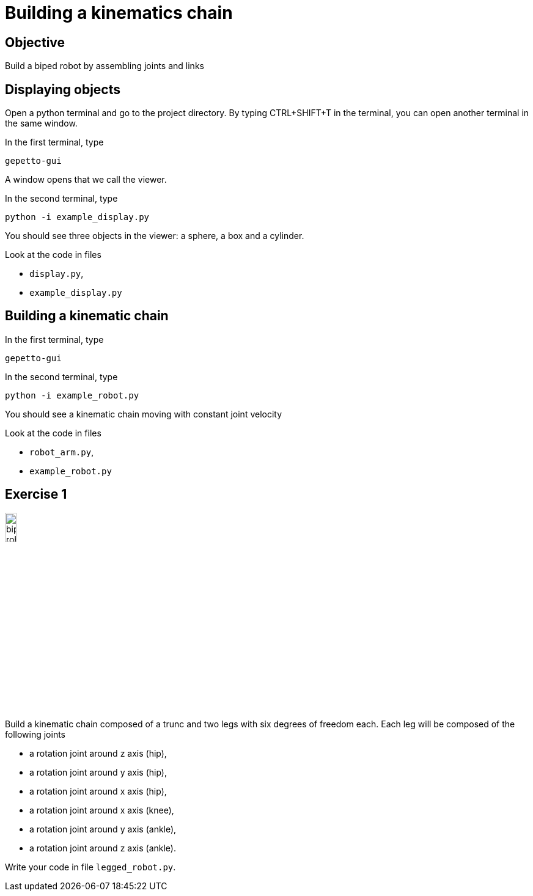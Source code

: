 Building a kinematics chain
===========================

Objective
---------
Build a biped robot by assembling joints and links

Displaying objects
------------------
Open a python terminal and go to the project directory.
By typing CTRL+SHIFT+T in the terminal, you can open another terminal in the
same window.

In the first terminal, type
[source,sh]
----
gepetto-gui
----
A window opens that we call the viewer.

In the second terminal, type
[source,python]
----
python -i example_display.py
----

You should see three objects in the viewer: a sphere, a box and a cylinder.

Look at the code in files

* +display.py+,
* +example_display.py+

Building a kinematic chain
--------------------------

In the first terminal, type
[source,sh]
----
gepetto-gui
----

In the second terminal, type
[source,python]
----
python -i example_robot.py
----

You should see a kinematic chain moving with constant joint velocity

Look at the code in files

* +robot_arm.py+,
* +example_robot.py+

Exercise 1
----------

image::biped-robot.png[width="15%",alt="biped robot"]

Build a kinematic chain composed of a trunc and two legs with six degrees of
freedom each. Each leg will be composed of the following joints

* a rotation joint around z axis (hip),
* a rotation joint around y axis (hip),
* a rotation joint around x axis (hip),

* a rotation joint around x axis  (knee),

* a rotation joint around y axis (ankle),
* a rotation joint around z axis (ankle).

Write your code in file +legged_robot.py+.
